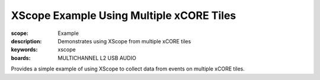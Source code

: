 XScope Example Using Multiple xCORE Tiles
=========================================

:scope: Example
:description: Demonstrates using XScope from multiple xCORE tiles
:keywords: xscope
:boards: MULTICHANNEL L2 USB AUDIO

Provides a simple example of using XScope to collect data from events on multiple xCORE tiles.
